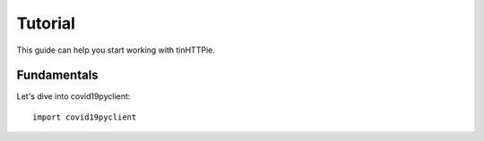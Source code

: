 Tutorial
========

This guide can help you start working with tinHTTPie.

Fundamentals
------------

Let's dive into covid19pyclient::

   import covid19pyclient
